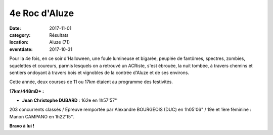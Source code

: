 4e Roc d'Aluze
==============

:date: 2017-11-01
:category: Résultats
:location: Aluze (71)
:eventdate: 2017-10-31

.. image:: http://assets.acr-dijon.org/aluze2017.jpg


Pour la 4e fois, en ce soir d'Halloween, une foule lumineuse et bigarée, peuplée de fantômes, spectres, zombies, squelettes et coureurs, parmis lesquels on a retrouvé un ACRiste, s'est ébrouée, la nuit tombée, à travers chemins et sentiers ondoyant à travers bois et vignobles de la contrée d'Aluze et de ses environs.

Cette année, deux courses de 11 ou 17km étaient au programme des festivités.

**17km/448mD+ :**

- **Jean Christophe DUBARD** : 162e en 1h57'57''

203 concurrents classés / Epreuve remportée par Alexandre BOURGEOIS (DUC) en 1h05'06" / 19e et 1ère féminine : Manon CAMPANO en 1h22'15''.

**Bravo à lui !**
